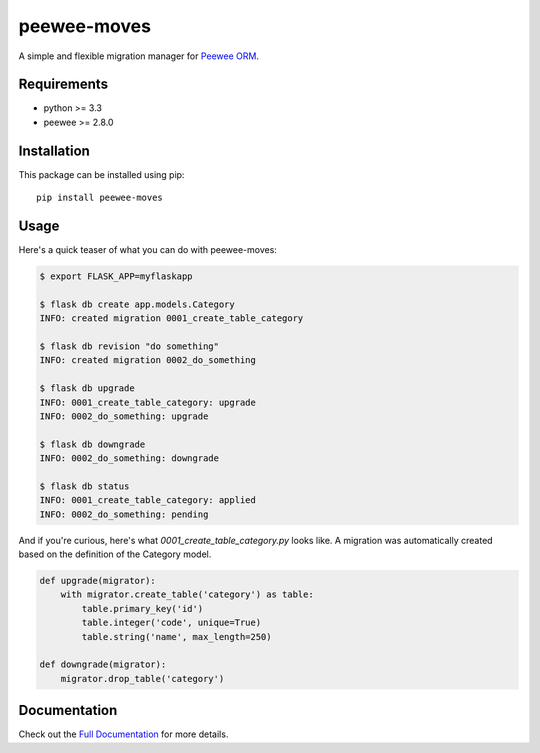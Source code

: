 peewee-moves
############

A simple and flexible migration manager for `Peewee ORM <http://docs.peewee-orm.com/>`_.

.. image:: http://img.shields.io/travis/timster/peewee-moves.svg?style=flat-square
    :target: http://travis-ci.org/timster/peewee-moves
    :alt: Build Status

.. image:: http://img.shields.io/coveralls/timster/peewee-moves.svg?style=flat-square
    :target: https://coveralls.io/r/timster/peewee-moves
    :alt: Code Coverage

.. image:: http://img.shields.io/pypi/v/peewee-moves.svg?style=flat-square
    :target: https://pypi.python.org/pypi/peewee-moves
    :alt: Version

.. image:: http://img.shields.io/pypi/dm/peewee-moves.svg?style=flat-square
    :target: https://pypi.python.org/pypi/peewee-moves
    :alt: Downloads

Requirements
============

* python >= 3.3
* peewee >= 2.8.0

Installation
============

This package can be installed using pip:

::

    pip install peewee-moves

Usage
=====

Here's a quick teaser of what you can do with peewee-moves:

.. code:: console

    $ export FLASK_APP=myflaskapp

    $ flask db create app.models.Category
    INFO: created migration 0001_create_table_category

    $ flask db revision "do something"
    INFO: created migration 0002_do_something

    $ flask db upgrade
    INFO: 0001_create_table_category: upgrade
    INFO: 0002_do_something: upgrade

    $ flask db downgrade
    INFO: 0002_do_something: downgrade

    $ flask db status
    INFO: 0001_create_table_category: applied
    INFO: 0002_do_something: pending

And if you're curious, here's what `0001_create_table_category.py` looks like. A migration was
automatically created based on the definition of the Category model.

.. code:: python

    def upgrade(migrator):
        with migrator.create_table('category') as table:
            table.primary_key('id')
            table.integer('code', unique=True)
            table.string('name', max_length=250)

    def downgrade(migrator):
        migrator.drop_table('category')

Documentation
=============

Check out the `Full Documentation <http://peewee-moves.readthedocs.io>`_ for more details.
